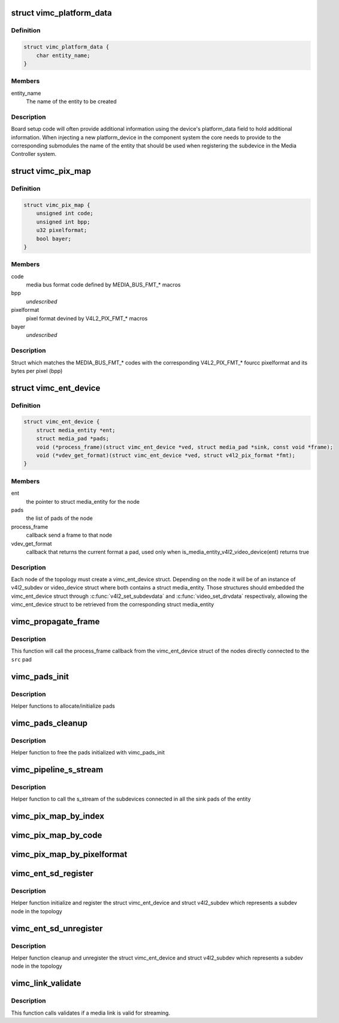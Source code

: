 .. -*- coding: utf-8; mode: rst -*-
.. src-file: drivers/media/platform/vimc/vimc-common.h

.. _`vimc_platform_data`:

struct vimc_platform_data
=========================

.. c:type:: struct vimc_platform_data

    platform data to components

.. _`vimc_platform_data.definition`:

Definition
----------

.. code-block:: c

    struct vimc_platform_data {
        char entity_name;
    }

.. _`vimc_platform_data.members`:

Members
-------

entity_name
    The name of the entity to be created

.. _`vimc_platform_data.description`:

Description
-----------

Board setup code will often provide additional information using the device's
platform_data field to hold additional information.
When injecting a new platform_device in the component system the core needs
to provide to the corresponding submodules the name of the entity that should
be used when registering the subdevice in the Media Controller system.

.. _`vimc_pix_map`:

struct vimc_pix_map
===================

.. c:type:: struct vimc_pix_map

    maps media bus code with v4l2 pixel format

.. _`vimc_pix_map.definition`:

Definition
----------

.. code-block:: c

    struct vimc_pix_map {
        unsigned int code;
        unsigned int bpp;
        u32 pixelformat;
        bool bayer;
    }

.. _`vimc_pix_map.members`:

Members
-------

code
    media bus format code defined by MEDIA_BUS_FMT\_\* macros

bpp
    *undescribed*

pixelformat
    pixel format devined by V4L2_PIX_FMT\_\* macros

bayer
    *undescribed*

.. _`vimc_pix_map.description`:

Description
-----------

Struct which matches the MEDIA_BUS_FMT\_\* codes with the corresponding
V4L2_PIX_FMT\_\* fourcc pixelformat and its bytes per pixel (bpp)

.. _`vimc_ent_device`:

struct vimc_ent_device
======================

.. c:type:: struct vimc_ent_device

    core struct that represents a node in the topology

.. _`vimc_ent_device.definition`:

Definition
----------

.. code-block:: c

    struct vimc_ent_device {
        struct media_entity *ent;
        struct media_pad *pads;
        void (*process_frame)(struct vimc_ent_device *ved, struct media_pad *sink, const void *frame);
        void (*vdev_get_format)(struct vimc_ent_device *ved, struct v4l2_pix_format *fmt);
    }

.. _`vimc_ent_device.members`:

Members
-------

ent
    the pointer to struct media_entity for the node

pads
    the list of pads of the node

process_frame
    callback send a frame to that node

vdev_get_format
    callback that returns the current format a pad, used
    only when is_media_entity_v4l2_video_device(ent) returns
    true

.. _`vimc_ent_device.description`:

Description
-----------

Each node of the topology must create a vimc_ent_device struct. Depending on
the node it will be of an instance of v4l2_subdev or video_device struct
where both contains a struct media_entity.
Those structures should embedded the vimc_ent_device struct through
\ :c:func:`v4l2_set_subdevdata`\  and \ :c:func:`video_set_drvdata`\  respectivaly, allowing the
vimc_ent_device struct to be retrieved from the corresponding struct
media_entity

.. _`vimc_propagate_frame`:

vimc_propagate_frame
====================

.. c:function:: int vimc_propagate_frame(struct media_pad *src, const void *frame)

    propagate a frame through the topology

    :param struct media_pad \*src:
        the source pad where the frame is being originated

    :param const void \*frame:
        the frame to be propagated

.. _`vimc_propagate_frame.description`:

Description
-----------

This function will call the process_frame callback from the vimc_ent_device
struct of the nodes directly connected to the \ ``src``\  pad

.. _`vimc_pads_init`:

vimc_pads_init
==============

.. c:function:: struct media_pad *vimc_pads_init(u16 num_pads, const unsigned long *pads_flag)

    initialize pads

    :param u16 num_pads:
        number of pads to initialize

    :param const unsigned long \*pads_flag:
        *undescribed*

.. _`vimc_pads_init.description`:

Description
-----------

Helper functions to allocate/initialize pads

.. _`vimc_pads_cleanup`:

vimc_pads_cleanup
=================

.. c:function:: void vimc_pads_cleanup(struct media_pad *pads)

    free pads

    :param struct media_pad \*pads:
        pointer to the pads

.. _`vimc_pads_cleanup.description`:

Description
-----------

Helper function to free the pads initialized with vimc_pads_init

.. _`vimc_pipeline_s_stream`:

vimc_pipeline_s_stream
======================

.. c:function:: int vimc_pipeline_s_stream(struct media_entity *ent, int enable)

    start stream through the pipeline

    :param struct media_entity \*ent:
        the pointer to struct media_entity for the node

    :param int enable:
        1 to start the stream and 0 to stop

.. _`vimc_pipeline_s_stream.description`:

Description
-----------

Helper function to call the s_stream of the subdevices connected
in all the sink pads of the entity

.. _`vimc_pix_map_by_index`:

vimc_pix_map_by_index
=====================

.. c:function:: const struct vimc_pix_map *vimc_pix_map_by_index(unsigned int i)

    get vimc_pix_map struct by its index

    :param unsigned int i:
        index of the vimc_pix_map struct in vimc_pix_map_list

.. _`vimc_pix_map_by_code`:

vimc_pix_map_by_code
====================

.. c:function:: const struct vimc_pix_map *vimc_pix_map_by_code(u32 code)

    get vimc_pix_map struct by media bus code

    :param u32 code:
        media bus format code defined by MEDIA_BUS_FMT\_\* macros

.. _`vimc_pix_map_by_pixelformat`:

vimc_pix_map_by_pixelformat
===========================

.. c:function:: const struct vimc_pix_map *vimc_pix_map_by_pixelformat(u32 pixelformat)

    get vimc_pix_map struct by v4l2 pixel format

    :param u32 pixelformat:
        pixel format devined by V4L2_PIX_FMT\_\* macros

.. _`vimc_ent_sd_register`:

vimc_ent_sd_register
====================

.. c:function:: int vimc_ent_sd_register(struct vimc_ent_device *ved, struct v4l2_subdev *sd, struct v4l2_device *v4l2_dev, const char *const name, u32 function, u16 num_pads, const unsigned long *pads_flag, const struct v4l2_subdev_ops *sd_ops)

    initialize and register a subdev node

    :param struct vimc_ent_device \*ved:
        the vimc_ent_device struct to be initialize

    :param struct v4l2_subdev \*sd:
        the v4l2_subdev struct to be initialize and registered

    :param struct v4l2_device \*v4l2_dev:
        the v4l2 device to register the v4l2_subdev

    :param const char \*const name:
        name of the sub-device. Please notice that the name must be
        unique.

    :param u32 function:
        media entity function defined by MEDIA_ENT_F\_\* macros

    :param u16 num_pads:
        number of pads to initialize

    :param const unsigned long \*pads_flag:
        flags to use in each pad

    :param const struct v4l2_subdev_ops \*sd_ops:
        pointer to \ :c:type:`struct v4l2_subdev_ops <v4l2_subdev_ops>`\ .

.. _`vimc_ent_sd_register.description`:

Description
-----------

Helper function initialize and register the struct vimc_ent_device and struct
v4l2_subdev which represents a subdev node in the topology

.. _`vimc_ent_sd_unregister`:

vimc_ent_sd_unregister
======================

.. c:function:: void vimc_ent_sd_unregister(struct vimc_ent_device *ved, struct v4l2_subdev *sd)

    cleanup and unregister a subdev node

    :param struct vimc_ent_device \*ved:
        the vimc_ent_device struct to be cleaned up

    :param struct v4l2_subdev \*sd:
        the v4l2_subdev struct to be unregistered

.. _`vimc_ent_sd_unregister.description`:

Description
-----------

Helper function cleanup and unregister the struct vimc_ent_device and struct
v4l2_subdev which represents a subdev node in the topology

.. _`vimc_link_validate`:

vimc_link_validate
==================

.. c:function:: int vimc_link_validate(struct media_link *link)

    validates a media link

    :param struct media_link \*link:
        pointer to \ :c:type:`struct media_link <media_link>`\ 

.. _`vimc_link_validate.description`:

Description
-----------

This function calls validates if a media link is valid for streaming.

.. This file was automatic generated / don't edit.

